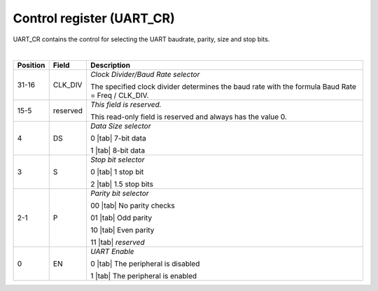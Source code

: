 Control register (UART_CR)
``````````````````````````

UART_CR contains the control for selecting the UART baudrate, parity, size and stop bits.

.. bitfield::
    :bits: 32
    :lanes: 2
    :vspace: 70
    :hspace: 700

        [
            { "name": "EN", "bits": 1},
            { "name": "P", "bits": 2},
            { "name": "S", "bits": 1},
            { "name": "DS", "bits": 1},
            { "name": "reserved", "bits": 11, "type": 1},
            { "name": "CLK_DIV", "bits": 16}
        ]

|

.. list-table::
  :header-rows: 1
  :widths: 1 1 99
  
  * - Position
    - Field
    - Description

  * - 31-16
    - CLK_DIV
    - *Clock Divider/Baud Rate selector*

      The specified clock divider determines the baud rate with the formula Baud Rate = Freq / CLK_DIV.
  * - 15-5
    - reserved
    - *This field is reserved.*

      This read-only field is reserved and always has the value 0.
  * - 4
    - DS
    - *Data Size selector*

      0 |tab| 7-bit data

      1 |tab| 8-bit data
  * - 3
    - S
    - *Stop bit selector*
       
      0 |tab| 1 stop bit

      2 |tab| 1.5 stop bits
  * - 2-1
    - P
    - *Parity bit selector*

      00 |tab| No parity checks

      01 |tab| Odd parity

      10 |tab| Even parity

      11 |tab| *reserved*
  * - 0
    - EN
    - *UART Enable*

      0 |tab| The peripheral is disabled

      1 |tab| The peripheral is enabled
